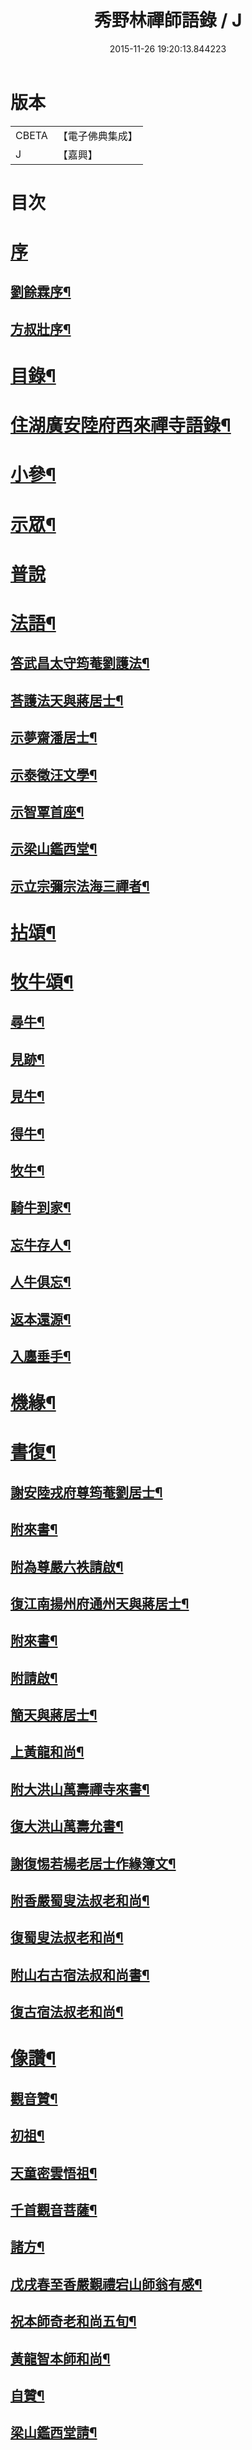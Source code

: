 #+TITLE: 秀野林禪師語錄 / J
#+DATE: 2015-11-26 19:20:13.844223
* 版本
 |     CBETA|【電子佛典集成】|
 |         J|【嘉興】    |

* 目次
* [[file:KR6q0496_001.txt::001-0581a1][序]]
** [[file:KR6q0496_001.txt::001-0581a2][劉餘霖序¶]]
** [[file:KR6q0496_001.txt::001-0581a22][方叔壯序¶]]
* [[file:KR6q0496_001.txt::0581c2][目錄¶]]
* [[file:KR6q0496_001.txt::0582a4][住湖廣安陸府西來禪寺語錄¶]]
* [[file:KR6q0496_001.txt::0585c25][小參¶]]
* [[file:KR6q0496_001.txt::0588a22][示眾¶]]
* [[file:KR6q0496_001.txt::0588b30][普說]]
* [[file:KR6q0496_002.txt::002-0589b4][法語¶]]
** [[file:KR6q0496_002.txt::002-0589b5][答武昌太守筠菴劉護法¶]]
** [[file:KR6q0496_002.txt::002-0589b13][荅護法天與蔣居士¶]]
** [[file:KR6q0496_002.txt::0589c3][示夢齋潘居士¶]]
** [[file:KR6q0496_002.txt::0589c28][示泰徵汪文學¶]]
** [[file:KR6q0496_002.txt::0590c17][示智覃首座¶]]
** [[file:KR6q0496_002.txt::0591a7][示梁山鑑西堂¶]]
** [[file:KR6q0496_002.txt::0591a20][示立宗彌宗法海三禪者¶]]
* [[file:KR6q0496_002.txt::0591b2][拈頌¶]]
* [[file:KR6q0496_002.txt::0593b22][牧牛頌¶]]
** [[file:KR6q0496_002.txt::0593b23][尋牛¶]]
** [[file:KR6q0496_002.txt::0593b26][見跡¶]]
** [[file:KR6q0496_002.txt::0593b29][見牛¶]]
** [[file:KR6q0496_002.txt::0593c2][得牛¶]]
** [[file:KR6q0496_002.txt::0593c5][牧牛¶]]
** [[file:KR6q0496_002.txt::0593c8][騎牛到家¶]]
** [[file:KR6q0496_002.txt::0593c11][忘牛存人¶]]
** [[file:KR6q0496_002.txt::0593c14][人牛俱忘¶]]
** [[file:KR6q0496_002.txt::0593c17][返本還源¶]]
** [[file:KR6q0496_002.txt::0593c20][入廛垂手¶]]
* [[file:KR6q0496_002.txt::0593c23][機緣¶]]
* [[file:KR6q0496_002.txt::0595a14][書復¶]]
** [[file:KR6q0496_002.txt::0595a15][謝安陸戎府尊筠菴劉居士¶]]
** [[file:KR6q0496_002.txt::0595a24][附來書¶]]
** [[file:KR6q0496_002.txt::0595a29][附為尊嚴六袟請啟¶]]
** [[file:KR6q0496_002.txt::0595b12][復江南揚州府通州天與蔣居士¶]]
** [[file:KR6q0496_002.txt::0595b22][附來書¶]]
** [[file:KR6q0496_002.txt::0595c6][附請啟¶]]
** [[file:KR6q0496_002.txt::0595c21][簡天與蔣居士¶]]
** [[file:KR6q0496_002.txt::0596a4][上黃龍和尚¶]]
** [[file:KR6q0496_002.txt::0596a15][附大洪山萬壽禪寺來書¶]]
** [[file:KR6q0496_002.txt::0596a27][復大洪山萬壽允書¶]]
** [[file:KR6q0496_002.txt::0596b2][謝復惕若楊老居士作緣簿文¶]]
** [[file:KR6q0496_002.txt::0596b6][附香嚴蜀叟法叔老和尚¶]]
** [[file:KR6q0496_002.txt::0596b12][復蜀叟法叔老和尚¶]]
** [[file:KR6q0496_002.txt::0596b20][附山右古宿法叔和尚書¶]]
** [[file:KR6q0496_002.txt::0596b26][復古宿法叔老和尚¶]]
* [[file:KR6q0496_002.txt::0596c9][像讚¶]]
** [[file:KR6q0496_002.txt::0596c10][觀音贊¶]]
** [[file:KR6q0496_002.txt::0596c17][初祖¶]]
** [[file:KR6q0496_002.txt::0596c22][天童密雲悟祖¶]]
** [[file:KR6q0496_002.txt::0596c25][千首觀音菩薩¶]]
** [[file:KR6q0496_002.txt::0597a10][諸方¶]]
** [[file:KR6q0496_002.txt::0597a17][戊戌春至香嚴覲禮宕山師翁有感¶]]
** [[file:KR6q0496_002.txt::0597a20][祝本師奇老和尚五旬¶]]
** [[file:KR6q0496_002.txt::0597a26][黃龍智本師和尚¶]]
** [[file:KR6q0496_002.txt::0597a30][自贊¶]]
** [[file:KR6q0496_002.txt::0597b5][梁山鑑西堂請¶]]
** [[file:KR6q0496_002.txt::0597b9][淨極澂西堂請¶]]
** [[file:KR6q0496_002.txt::0597b16][法海清典座請¶]]
** [[file:KR6q0496_002.txt::0597b21][見若朝西堂請¶]]
** [[file:KR6q0496_002.txt::0597b27][空印極侍者請¶]]
* [[file:KR6q0496_002.txt::0597c2][聯芳¶]]
** [[file:KR6q0496_002.txt::0597c3][智覃正首座¶]]
** [[file:KR6q0496_002.txt::0597c6][武昌府太守筠庵劉居士¶]]
** [[file:KR6q0496_002.txt::0597c10][本巳上西堂¶]]
** [[file:KR6q0496_002.txt::0597c13][梁山鑑西堂¶]]
** [[file:KR6q0496_002.txt::0597c16][智威寵蔣居士¶]]
** [[file:KR6q0496_002.txt::0597c19][智弘潘居士¶]]
** [[file:KR6q0496_002.txt::0597c22][敏慧悟侍者¶]]
** [[file:KR6q0496_002.txt::0597c25][覺知受書記¶]]
** [[file:KR6q0496_002.txt::0597c28][淨極澂西堂¶]]
** [[file:KR6q0496_002.txt::0597c30][梅叟卓書記]]
** [[file:KR6q0496_002.txt::0598a4][法海清侍者¶]]
** [[file:KR6q0496_002.txt::0598a8][見若朝西堂¶]]
** [[file:KR6q0496_002.txt::0598a12][能極見監院¶]]
** [[file:KR6q0496_002.txt::0598a15][景隆洪書記¶]]
** [[file:KR6q0496_002.txt::0598a18][法泰弘都寺¶]]
** [[file:KR6q0496_002.txt::0598a21][印肅信知藏¶]]
** [[file:KR6q0496_002.txt::0598a24][本權性維那¶]]
** [[file:KR6q0496_002.txt::0598a27][景齊照書記¶]]
** [[file:KR6q0496_002.txt::0598a30][寶嚴果上人¶]]
** [[file:KR6q0496_002.txt::0598b3][與如愚平上人¶]]
** [[file:KR6q0496_002.txt::0598b6][蓋臣周居士¶]]
** [[file:KR6q0496_002.txt::0598b9][竹叟智上人¶]]
** [[file:KR6q0496_002.txt::0598b12][佛幻心上人¶]]
** [[file:KR6q0496_002.txt::0598b16][能睿興上人¶]]
** [[file:KR6q0496_002.txt::0598b19][尼覺妍慧¶]]
** [[file:KR6q0496_002.txt::0598b22][尼法雲相¶]]
** [[file:KR6q0496_002.txt::0598b25][法派¶]]
** [[file:KR6q0496_002.txt::0598b27][至節示三問¶]]
* [[file:KR6q0496_003.txt::003-0598c4][繼席襄州黃龍禪寺語錄¶]]
* [[file:KR6q0496_003.txt::0601c28][法語¶]]
* [[file:KR6q0496_003.txt::0602a14][偈¶]]
** [[file:KR6q0496_003.txt::0602a15][壽武昌太守筠菴劉護法大誕¶]]
** [[file:KR6q0496_003.txt::0602a19][贈江南通州天與蔣護法¶]]
** [[file:KR6q0496_003.txt::0602a23][贈江南通州夢齋潘居士¶]]
** [[file:KR6q0496_003.txt::0602a27][癸卯除夕作奉居智党元戎¶]]
** [[file:KR6q0496_003.txt::0602a30][居智党居士命贈鍾祥縣星賓程邑侯]]
** [[file:KR6q0496_003.txt::0602b4][示明宇張居士¶]]
** [[file:KR6q0496_003.txt::0602b7][寄泰徵汪文學¶]]
** [[file:KR6q0496_003.txt::0602b10][次酬襄州芑田方居士韻¶]]
** [[file:KR6q0496_003.txt::0602b13][丁巳春會稽圜照沈居士…¶]]
** [[file:KR6q0496_003.txt::0602b16][示文盛嚴居士¶]]
** [[file:KR6q0496_003.txt::0602b19][示郡山敖居士¶]]
** [[file:KR6q0496_003.txt::0602b22][壬戌春漢陽藎臣周護法至方丈索偈遂贈之¶]]
** [[file:KR6q0496_003.txt::0602b25][贈江南儀真汪護法君耀居士¶]]
** [[file:KR6q0496_003.txt::0602b28][贈羽聖芮居士¶]]
** [[file:KR6q0496_003.txt::0602c2][祝穎石上座六旬¶]]
** [[file:KR6q0496_003.txt::0602c5][贈罕拙上座浙歸¶]]
** [[file:KR6q0496_003.txt::0602c8][示純然禪人¶]]
** [[file:KR6q0496_003.txt::0602c11][宜城怕源鄭居士受戒求偈¶]]
** [[file:KR6q0496_003.txt::0602c15][贈智覃首座¶]]
** [[file:KR6q0496_003.txt::0602c18][贈指凡法姪¶]]
** [[file:KR6q0496_003.txt::0602c21][祝法海西堂五袟¶]]
** [[file:KR6q0496_003.txt::0602c24][示敏慧悟書記¶]]
** [[file:KR6q0496_003.txt::0602c27][祝月天都監五袟¶]]
** [[file:KR6q0496_003.txt::0602c30][贈密宗監院]]
** [[file:KR6q0496_003.txt::0603a4][示智宗維那¶]]
** [[file:KR6q0496_003.txt::0603a7][示聯宗書記¶]]
** [[file:KR6q0496_003.txt::0603a10][示尼覺妍禪人¶]]
** [[file:KR6q0496_003.txt::0603a13][示尼心海禪人¶]]
** [[file:KR6q0496_003.txt::0603a16][示尼月海禪人¶]]
** [[file:KR6q0496_003.txt::0603a19][贈嘉禾雲衢趙居士¶]]
** [[file:KR6q0496_003.txt::0603a22][秋熱偶拈寄嘉禾斌政吳居士¶]]
** [[file:KR6q0496_003.txt::0603a25][祝在北楊居士八袟¶]]
** [[file:KR6q0496_003.txt::0603a28][示開之甯居士¶]]
** [[file:KR6q0496_003.txt::0603a30][示鳳鳴安居士]]
** [[file:KR6q0496_003.txt::0603b4][示慧明安居士¶]]
** [[file:KR6q0496_003.txt::0603b7][示元法劉居士¶]]
** [[file:KR6q0496_003.txt::0603b10][示篤揚楊居士¶]]
** [[file:KR6q0496_003.txt::0603b13][示尼月音禪人¶]]
** [[file:KR6q0496_003.txt::0603b16][示尼慈慧禪人¶]]
** [[file:KR6q0496_003.txt::0603b19][贈南召迎恩慧聞都監¶]]
** [[file:KR6q0496_003.txt::0603b22][贈慧明監寺¶]]
** [[file:KR6q0496_003.txt::0603b25][贈慧光副寺¶]]
** [[file:KR6q0496_003.txt::0603b28][示心銘副寺¶]]
** [[file:KR6q0496_003.txt::0603b30][示密印知客]]
** [[file:KR6q0496_003.txt::0603c4][贈自修禪德¶]]
** [[file:KR6q0496_003.txt::0603c7][贈雙泉李居士¶]]
** [[file:KR6q0496_003.txt::0603c10][示睿宗法徒¶]]
** [[file:KR6q0496_003.txt::0603c13][示覺宗法徒¶]]
** [[file:KR6q0496_003.txt::0603c16][示淨意知客¶]]
** [[file:KR6q0496_003.txt::0603c19][示空印侍者¶]]
** [[file:KR6q0496_003.txt::0603c22][示玄機書記¶]]
** [[file:KR6q0496_003.txt::0603c25][示懋蕃侍者¶]]
** [[file:KR6q0496_003.txt::0603c28][示越宗禪人¶]]
** [[file:KR6q0496_003.txt::0603c30][示義宗監院]]
** [[file:KR6q0496_003.txt::0604a4][示耀宗禪人¶]]
** [[file:KR6q0496_003.txt::0604a7][示成然禪人¶]]
** [[file:KR6q0496_003.txt::0604a10][示空微禪人¶]]
** [[file:KR6q0496_003.txt::0604a13][示心宗副寺¶]]
** [[file:KR6q0496_003.txt::0604a16][示卓宗營辦¶]]
** [[file:KR6q0496_003.txt::0604a19][示玄庵禪人¶]]
** [[file:KR6q0496_003.txt::0604a22][示佛隱侍者¶]]
** [[file:KR6q0496_003.txt::0604a25][示彥宗禪人¶]]
** [[file:KR6q0496_003.txt::0604a28][示尼乘蓮禪人¶]]
** [[file:KR6q0496_003.txt::0604a30][示清奇禪人]]
** [[file:KR6q0496_003.txt::0604b4][侍陳琳侍者¶]]
** [[file:KR6q0496_003.txt::0604b8][示古龍禪人¶]]
** [[file:KR6q0496_003.txt::0604b11][示慈容禪人¶]]
** [[file:KR6q0496_003.txt::0604b14][示怕照侍者¶]]
** [[file:KR6q0496_003.txt::0604b17][示道妍侍者¶]]
** [[file:KR6q0496_003.txt::0604b20][示淳朴禪人¶]]
** [[file:KR6q0496_003.txt::0604b23][示慧融禪人¶]]
** [[file:KR6q0496_003.txt::0604b26][示月光禪人¶]]
** [[file:KR6q0496_003.txt::0604b29][示淨慧禪人¶]]
** [[file:KR6q0496_003.txt::0604c2][示道勤禪人¶]]
** [[file:KR6q0496_003.txt::0604c5][示謐愷侍者¶]]
** [[file:KR6q0496_003.txt::0604c11][示法平禪人¶]]
** [[file:KR6q0496_003.txt::0604c14][示法幢禪人¶]]
** [[file:KR6q0496_003.txt::0604c17][示玉明黃佛子¶]]
** [[file:KR6q0496_003.txt::0604c20][示美之王佛子¶]]
** [[file:KR6q0496_003.txt::0604c23][示克生劉佛子¶]]
** [[file:KR6q0496_003.txt::0604c26][示余佛子¶]]
* [[file:KR6q0496_003.txt::0604c29][雜著¶]]
** [[file:KR6q0496_003.txt::0604c30][齋榜¶]]
** [[file:KR6q0496_003.txt::0605a9][戒殺放生念佛文¶]]
** [[file:KR6q0496_003.txt::0605b24][回蜀省親傳¶]]
* [[file:KR6q0496_003.txt::0606a16][佛事¶]]
* [[file:KR6q0496_003.txt::0608a22][壽塔¶]]
* [[file:KR6q0496_003.txt::0608b7][行繇¶]]
* 卷
** [[file:KR6q0496_001.txt][秀野林禪師語錄 1]]
** [[file:KR6q0496_002.txt][秀野林禪師語錄 2]]
** [[file:KR6q0496_003.txt][秀野林禪師語錄 3]]
